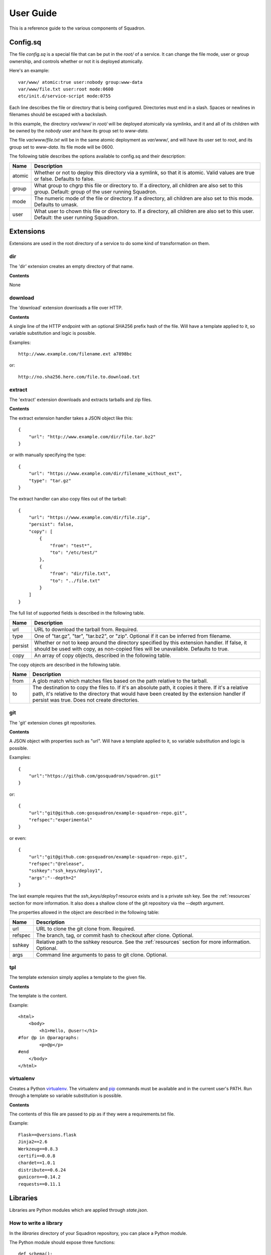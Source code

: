 .. _userguide:

User Guide
==========

This is a reference guide to the various components of Squadron.

.. _configsq:

Config.sq
---------

The file `config.sq` is a special file that can be put in the `root/` of a
service. It can change the file mode, user or group ownership, and controls
whether or not it is deployed atomically.

Here's an example::

    var/www/ atomic:true user:nobody group:www-data
    var/www/file.txt user:root mode:0600
    etc/init.d/service-script mode:0755

Each line describes the file or directory that is being configured. 
Directories must end in a slash. Spaces or newlines in filenames should be 
escaped with a backslash.

In this example, the directory `var/www/` in `root/` will be deployed 
atomically via symlinks, and it and all of its children with be owned by the 
`nobody` user and have its group set to `www-data`.

The file `var/www/file.txt` will be in the same atomic deployment as 
`var/www/`, and will have its user set to `root`, and its group set to
`www-data`. Its file mode will be 0600.

The following table describes the options available to config.sq and their 
description:

+-------------+----------------------------------------------+
| **Name**    | **Description**                              |
+-------------+----------------------------------------------+
| atomic      | Whether or not to deploy this directory via  |
|             | a symlink, so that it is atomic. Valid values|
|             | are true or false. Defaults to false.        |
+-------------+----------------------------------------------+
| group       | What group to chgrp this file or directory   |
|             | to. If a directory, all children are also set|
|             | to this group. Default: group of the user    |
|             | running Squadron.                            |
+-------------+----------------------------------------------+
| mode        | The numeric mode of the file or directory. If|
|             | a directory, all children are also set to    |
|             | this mode. Defaults to umask.                |
+-------------+----------------------------------------------+
| user        | What user to chown this file or directory to.|
|             | If a directory, all children are also set to |
|             | this user. Default: the user running         |
|             | Squadron.                                    |
+-------------+----------------------------------------------+

Extensions
----------

Extensions are used in the root directory of a service to do some kind of
transformation on them.

dir
^^^

The 'dir' extension creates an empty directory of that name.

**Contents**

None

download
^^^^^^^^

The 'download' extension downloads a file over HTTP.

**Contents**

A single line of the HTTP endpoint with an optional SHA256 prefix hash of the
file. Will have a template applied to it, so variable substitution and logic
is possible.

Examples::

    http://www.example.com/filename.ext a7898bc

or::

    http://no.sha256.here.com/file.to.download.txt

extract
^^^^^^^

The 'extract' extension downloads and extracts tarballs and zip files.

**Contents**

The extract extension handler takes a JSON object like this::

    {
        "url": "http://www.example.com/dir/file.tar.bz2"
    }

or with manually specifying the type::

    {
        "url": "https://www.example.com/dir/filename_without_ext",
        "type": "tar.gz"
    }

The extract handler can also copy files out of the tarball::

    {
        "url": "https://www.example.com/dir/file.zip",
        "persist": false,
        "copy": [
            {
                "from": "test*",
                "to": "/etc/test/"
            },
            {
                "from": "dir/file.txt",
                "to": "../file.txt"
            }
        ]
    }

The full list of supported fields is described in the following table.

+------------------+----------------------------------------------+
| **Name**         | **Description**                              |
+------------------+----------------------------------------------+
| url              | URL to download the tarball from. Required.  |
+------------------+----------------------------------------------+
| type             | One of "tar.gz", "tar", "tar.bz2", or "zip". |
|                  | Optional if it can be inferred from filename.|
+------------------+----------------------------------------------+
| persist          | Whether or not to keep around the directory  |
|                  | specified by this extension handler. If      |
|                  | false, it should be used with copy, as       |
|                  | non-copied files will be unavailable.        |
|                  | Defaults to true.                            |
+------------------+----------------------------------------------+
| copy             | An array of copy objects, described in the   |
|                  | following table.                             |
+------------------+----------------------------------------------+

The copy objects are described in the following table.

+------------------+----------------------------------------------+
| **Name**         | **Description**                              |
+------------------+----------------------------------------------+
| from             | A glob match which matches files based on the|
|                  | path relative to the tarball.                |
+------------------+----------------------------------------------+
| to               | The destination to copy the files to. If it's|
|                  | an absolute path, it copies it there. If it's|
|                  | a relative path, it's relative to the        |
|                  | directory that would have been created by the|
|                  | extension handler if persist was true. Does  |
|                  | not create directories.                      |
+------------------+----------------------------------------------+

git
^^^

The 'git' extension clones git repositories.

**Contents**

A JSON object with properties such as "url". Will have a template applied to it, so variable substitution and logic is 
possible.

Examples::

    {
        "url":"https://github.com/gosquadron/squadron.git"
    }

or::

    {
        "url":"git@github.com:gosquadron/example-squadron-repo.git",
        "refspec":"experimental"
    }

or even::

    {
        "url":"git@github.com:gosquadron/example-squadron-repo.git",
        "refspec":"@release",
        "sshkey":"ssh_keys/deploy1",
        "args":"--depth=2"
    }

The last example requires that the `ssh_keys/deploy1` resource exists and is a
private ssh key. See the :ref:`resources` section for more information. It also
does a shallow clone of the git repository via the --depth argument.

The properties allowed in the object are described in the following table:

+------------------+----------------------------------------------+
| **Name**         | **Description**                              |
+------------------+----------------------------------------------+
| url              | URL to clone the git clone from. Required.   |
+------------------+----------------------------------------------+
| refspec          | The branch, tag, or commit hash to checkout  |
|                  | after clone. Optional.                       |
+------------------+----------------------------------------------+
| sshkey           | Relative path to the sshkey resource. See the|
|                  | :ref:`resources` section for more            |
|                  | information. Optional.                       |
+------------------+----------------------------------------------+
| args             | Command line arguments to pass to git clone. |
|                  | Optional.                                    |
+------------------+----------------------------------------------+

tpl
^^^
The template extension simply applies a template to the given file.

**Contents**

The template is the content.

Example::

    <html>
        <body>
            <h1>Hello, @user!</h1>
    #for @p in @paragraphs:
            <p>@p</p>
    #end
        </body>
    </html>

virtualenv
^^^^^^^^^^

Creates a Python `virtualenv <http://www.virtualenv.org>`_. The virtualenv and
`pip <http://www.pip-installer.org>`_ commands must be available and in the
current user's PATH. Run through a template so variable substitution is
possible.

**Contents**

The contents of this file are passed to pip as if they were a requirements.txt
file.

Example::

    Flask==@versions.flask
    Jinja2==2.6
    Werkzeug==0.8.3
    certifi==0.0.8
    chardet==1.0.1
    distribute==0.6.24
    gunicorn==0.14.2
    requests==0.11.1


Libraries
---------

Libraries are Python modules which are applied through `state.json`.

How to write a library
^^^^^^^^^^^^^^^^^^^^^^

In the `libraries` directory of your Squadron repository, you can place a
Python module.

The Python module should expose three functions::

    def schema():
        return {}

    def verify(inputhashes):
        return []

    def apply(inputhashes, dry_run=True):
        return []

The schema function should return the Python representation of a `JSON schema
<http://json-schema.org>`_. It describes one object passed into the verify
function.

The verify function takes a list of objects (of the type described in the
schema). It then returns a list of objects that are not already in the state
specified.

The apply function takes the list of objects that failed verification (weren't
yet in the state they were supposed to be in) and a boolean dry_run. It returns
a list of objects that couldn't be applied.

Included libraries
^^^^^^^^^^^^^^^^^^

Some libraries are included with Squadron so you don't have to write them
yourself.

The state.json file is passed through the template engine before being
executed, so you can embed logic and variables within it like you would
normally.

apt
"""

Installs packages via apt. Takes a list of string names, each string is a
package to be installed via apt.

Example state.json with apt::

    [
        {
            "name":"apt",
            "parameters":["screen","tmux"]
        }
    ]

group
"""""

Creates groups. Takes an object with the following fields.

+--------------+---------------------------+
| **Field**    | **Description**           |
+----------+---+---------------------------+
| name     | Required. Sets the group name |
+----------+-------------------------------+
| gid      | Integer. Specific group id    |
+----------+-------------------------------+
| system   | Boolean. Is a system group?   |
+----------+-------------------------------+

Example state.json with group::

    [
        {
            "name":"group", 
            "parameters":[
                {
                    "name": "newgroup"
                },
                {
                    "name": "specificgroup",
                    "gid": 555,
                    "system": true
                }
            ]
        }
    ]

user
""""

Creates users. Takes an object with the following fields.

+--------------+--------------------------+
| **Field**    | **Description**          |
+----------+---+--------------------------+
| username | Required. Sets the user name |
+----------+------------------------------+
| shell    | User's command shell         |
+----------+------------------------------+
| realname | User's real name             |
+----------+------------------------------+
| homedir  | User's home directory        |
+----------+------------------------------+
| uid      | Integer. Specific user id    |
+----------+------------------------------+
| gid      | Integer. Specific group id   |
+----------+------------------------------+
| system   | Boolean. Is a system user?   |
+----------+------------------------------+

Example state.json with user::

    [
        {
            "name":"user": 
            "parameters":[
                {
                    "username": "newuser"
                },
                {
                    "username": "specificuser",
                    "shell":"/bin/bash",
                    "homedir":"/users/specificuser"
                    "realname":"Specific User"
                },
                {
                    "username":"windows",
                    "uid":666,
                    "system":true
                }
            ]
        }
    ]

.. _actionreaction:

Action and reaction
-------------------

To perform actions when certain files are created or modified such as restart a
service or run a command, you need to first create an action and then create a
reaction to trigger it.

Actions
^^^^^^^

Actions are described in `actions.json` in each service. An action has a name,
a list of commands to run, and a list of actions to not run this one after.

Here's what one might look like::

    {
        "start" : {
            "commands" : ["/etc/init.d/service start"]
        },
        "reload" : {
            "commands" : ["killall -HUP service"],
            "not_after" : ["start", "restart"]
        },
        "restart" : {
            "commands" : ["/etc/init.d/service restart"],
            "not_after" : ["start"]
        }
    }

So this service has three actions. The `start` command starts up the service.
The `restart` command restarts it, but only if the `start` command didn't just
succeed. This way you can avoid restarting a service immediately after starting
it.

Here are the possible fields to put in an action:

+-----------+-----------------------------------------+
| **Field** | **Description**                         |
+-----------+-----------------------------------------+
| commands  | Required. A list of commands to run     |
+-----------+-----------------------------------------+
| not_after | A list of actions to not run this after |
+-----------+-----------------------------------------+

Reactions
^^^^^^^^^

Reaction trigger actions in this service or other services based on files
being created or modified. The reactions are described in `react.json` in each
service.

One might look like this::

    [
        {
            "execute": ["start", "apache2.restart"],
            "when" : {
                "command": "pidof service",
                "exitcode_not": 0
            }
        },
        {
            "execute" : ["restart"],
            "when" : {
                "files" : ["mods-enabled/*"]
            }
        },
        {
            "execute" : ["reload"],
            "when" : {
                "files" : ["*.conf", "conf.d/*"]
            }
        }
    ]

The first reaction starts this service and restarts another service called
`apache2` when it's not running.

The second reaction restarts this service if there are any modules created or
modified. You can use 'files-created' or 'files-modified' to narrow this scope.

The third reaction reloads this service when any of the config files change.

The executing actions must be defined in `actions.json` or an error will be
raised.

Here is a list of fields the top level reaction object can contain:

+-----------+-------------------------------------------------+
| **Field** | **Description**                                 |
+-----------+-------------------------------------------------+
| execute   | Required. A list of actions to run              |
+-----------+-------------------------------------------------+
| when      | Required. An object with fields described below |
+-----------+-------------------------------------------------+

Here is a list of fields that a `when` object can contain:

+----------------+------------------------------------------------------------------------------------+
| **Field**      | **Description**                                                                    |
+----------------+------------------------------------------------------------------------------------+
| command        | Command to run, used with exitcode_not                                             |
+----------------+------------------------------------------------------------------------------------+
| exitcode_not   | Run action if exit code for command isn't this                                     |
+----------------+------------------------------------------------------------------------------------+
| files          | List. Run if any of these files were created or modified by Squadron. Can be globs |
+----------------+------------------------------------------------------------------------------------+
| files_created  | List. Run if any of these files were created by Squadron. Can be globs             |
+----------------+------------------------------------------------------------------------------------+
| files_modified | List. Run if any of these files were modified by Squadron. Can be globs            |
+----------------+------------------------------------------------------------------------------------+
| always         | Boolean. Whether or not to always run. Default: false                              |
+----------------+------------------------------------------------------------------------------------+
| not_exist      | List of globs/absolute paths to run if these files don't exist                     |
+----------------+------------------------------------------------------------------------------------+

.. _resources:

Resources
---------

Resources are files that are available to multiple services, such as ssh
private keys, which allow Squadron to deploy software from a private git
server.

Resources are located in the `resources` directory at the top level of
Squadron::

    $ ls -1F
    config/
    nodes/
    resources/
    services/

And inside `resources` can be any number of subdirectories and files. Like
this::

    $ tree -F resources/
    resources/
    |-- ssh_keys/
    |   |-- deploy1
    |   |-- deploy1.pub
    |   `-- old_keys/
    |       |-- deploy_key
    |       `-- deploy_key.pub
    |-- other/
    |   `-- file
    |-- test.sh
    `-- this.py

So now, in ~git files within your `root` in a service, you can reference these
keys by relative path.

Like this::

    $ cat services/example/0.0.1/root/test~git
    {
        "url":"git@example.com:user/repo.git",
        "refspec":"master",
        "sshkey":"ssh_keys/deploy1"
    }

The ~git extension knows to look in the `resources` directory for the file
`ssh_keys/deploy1`, which is the secret key needed to deploy that git
repository.

You can also use resources with :ref:`actionreaction`. Just specify the command
like this::

    {
        "run" : {
            "commands" : ["resources/test.sh"]
        },
        "go for it" : {
            "commands" : ["resources/other/file arg1 arg2", "resources/this.py", "touch /tmp/out"]
        }
    } 

This defines two actions. The first, `run`, uses one resource called test.sh.
The file resources/test.sh will be extracted to a temporary location, made
executable, and then executed with no arguments.

The second action `go for it` defines three commands to run in order. The first
two are resources. The first resource will have two command line arguments
passed to it.

.. _tests:

Tests
-----

Testing is an important part of configuring software. Tests live in the `tests`
directory of each service.

After the service is configured, applied, and the reactions trigger the
actions, all executable files in this directory are run.

On standard input, a JSON string is provided which describes the various
configuration options for this service. It looks like this::

    {
        "version": "0.0.1",
        "config": {
            "debug": false,
            "workers": 100
        },
        "atomic": {},
        "dir": "/var/squadrontmp/sq-0/service",
        "base_dir": "/var/service/"
    }

The test *must* read standard input even if it does not intend to use this
information.

Returning a non-zero status code indicates a test failure.


.. _global-configuration:

Global Configuration
--------------------

Squadron looks for config in the following places:
 - /etc/squadron/config
 - /usr/local/etc/squadron/config
 - ~/.squadron/config

Here's an example a config file::

    [squadron]                     
    basedir = /config/squadron-repo
    nodename = override.example.com
    statedir = /var/squadron/state

    [daemon]                       
    polltime = 600 

    [status]                       
    send_status = true
    status_host = status.gosquadron.com
    status_apikey = ABCDEF12345    
    status_secret = 8d4ce3db954ab1bed870ce682e6765ec24a1227352b3d2688170ecaefda1165c

    [log]
    infolog = INFO rotatingfile /var/squadron/logs/info.log 50000 10
    runlog = DEBUG stream stderr

This example configuration does a few things. The squadron configuration repo
resides in `/config/squadron-repo`, so if it's not overridden by the `-i` flag,
Squadron will look there for its configuration. It overrides its hostname to
`override.example.com` and sets its between run state directory to
`/var/squadron/state`.

The daemon polls every 10 minutes, and will send status updates to
status.gosquadron.com with the given API and secret key.

Two logs are configured, one which logs to a rotating log file, and another
which only uses standard error. Squadron will use both of these log
destinations simultaneously.

The description of the sections and their valid configuration items follows.

Daemon
^^^^^^

This section configures the daemon.

+------------+-------------------------------------------------------------+
| **Name**   | **Description**                                             |
+------------+-------------------------------------------------------------+
| polltime   | How often in seconds that we poll the git repo for changes. |
+------------+-------------------------------------------------------------+

Squadron
^^^^^^^^

This is the main configuration section, which configures most of Squadron's
settings. It's used by the daemon and by running Squadron in standalone mode
(via the check, apply, or init commands).

+------------+-------------------------------------------------------------+
| **Name**   | **Description**                                             |
+------------+-------------------------------------------------------------+
| basedir    | The location of the squadron config directory. Can be       |
|            | overridden with -i.                                         |
+------------+-------------------------------------------------------------+
| nodename   | Name you want for this server, used to determine which node |
|            | config applies to this machine. Default is the hostname.    |
+------------+-------------------------------------------------------------+
| statedir   | The directory to keep previous state of squadron.           |
+------------+-------------------------------------------------------------+


Status
^^^^^^

This section controls the sending of status updates to a Squadron state server.

+--------------+-------------------------------------------------------------+
| **Name**     | **Description**                                             |
+--------------+-------------------------------------------------------------+
| send_status  | Boolean of whether or not to send node status to remote     |
|              | server defined in this section.                             |
+--------------+-------------------------------------------------------------+
| status_host  | Hostname of where to connect to send status updates to.     |
+--------------+-------------------------------------------------------------+
| status_apikey| API key used with the secret. Provided by Squadron status   |
|              | server admin.                                               |
+--------------+-------------------------------------------------------------+
| status_secret| Secret hex string to verify identity                        |
+--------------+-------------------------------------------------------------+

Log
^^^

This section is a bit different, as you can enter as many lines as you want here
so long as they follow the following format defined in the example::
    
    debugonly = DEBUG file /tmp/log

Which means:

    - debugonly - Just an identifier. This log name **must be unique**.
    - DEBUG - Level to log must match one of `Python's log levels <http://docs.python.org/2/library/logging.html#logging-levels>`_.
    - file - Type of log, in this case this is a simple file log.
    - /tmp/log - Parameter(s) for the type of log, which is, in this case, the file to log to.

Squadron supports three types of logs:

    **file**:
        - expects file to log to as parameter
    **stream**:
        - expects stdout or stderr as the parameter
    **rotatingfile**:
        - file to log to
        - max file size in bytes
        - max number of files to backup 
    
Example of rotating file located at /var/log/squadron/log, which rotates every
5000 bytes and keeps two files in backup::

    rotate = DEBUG rotatingfile /var/log/squadron/log 5000 2


